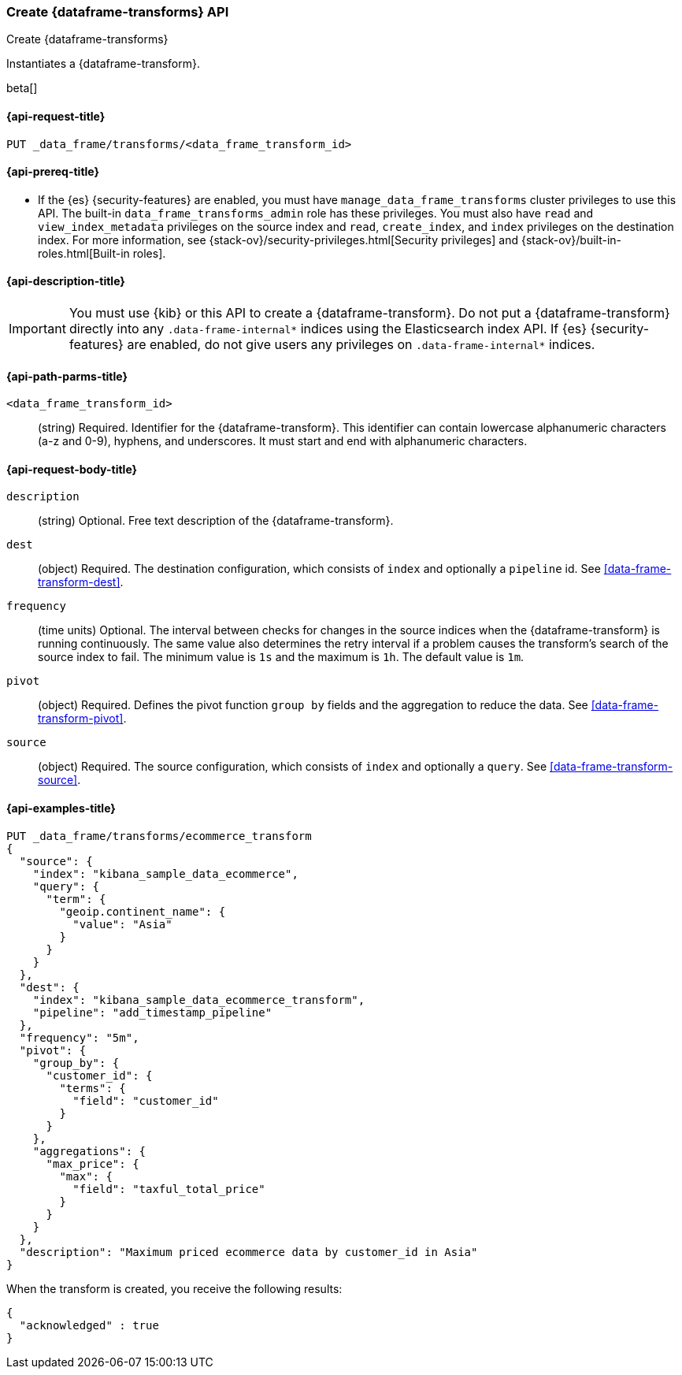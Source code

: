 [role="xpack"]
[testenv="basic"]
[[put-data-frame-transform]]
=== Create {dataframe-transforms} API

[subs="attributes"]
++++
<titleabbrev>Create {dataframe-transforms}</titleabbrev>
++++

Instantiates a {dataframe-transform}.

beta[]

[[put-data-frame-transform-request]]
==== {api-request-title}

`PUT _data_frame/transforms/<data_frame_transform_id>`

[[put-data-frame-transform-prereqs]]
==== {api-prereq-title}

* If the {es} {security-features} are enabled, you must have
`manage_data_frame_transforms` cluster privileges to use this API. The built-in
`data_frame_transforms_admin` role has these privileges. You must also
have `read` and `view_index_metadata` privileges on the source index and `read`,
`create_index`, and `index` privileges on the destination index. For more
information, see {stack-ov}/security-privileges.html[Security privileges] and
{stack-ov}/built-in-roles.html[Built-in roles].

[[put-data-frame-transform-desc]]
==== {api-description-title}

IMPORTANT:  You must use {kib} or this API to create a {dataframe-transform}.
            Do not put a {dataframe-transform} directly into any
            `.data-frame-internal*` indices using the Elasticsearch index API.
            If {es} {security-features} are enabled, do not give users any
            privileges on `.data-frame-internal*` indices.

[[put-data-frame-transform-path-parms]]
==== {api-path-parms-title}

`<data_frame_transform_id>`::
  (string) Required. Identifier for the {dataframe-transform}. This identifier
  can contain lowercase alphanumeric characters (a-z and 0-9), hyphens, and
  underscores. It must start and end with alphanumeric characters.

[[put-data-frame-transform-request-body]]
==== {api-request-body-title}

`description`::
  (string) Optional. Free text description of the {dataframe-transform}.

`dest`::
  (object) Required. The destination configuration, which consists of `index`
  and optionally a `pipeline` id. See <<data-frame-transform-dest>>.

`frequency`::
  (time units) Optional. The interval between checks for changes in the source
  indices when the {dataframe-transform} is running continuously. The same
  value also determines the retry interval if a problem causes the transform's
  search of the source index to fail. The minimum value is `1s` and the
  maximum is `1h`. The default value is `1m`.

`pivot`::
  (object) Required. Defines the pivot function `group by` fields and the aggregation to
  reduce the data. See <<data-frame-transform-pivot>>.

`source`::
  (object) Required. The source configuration, which consists of `index` and 
  optionally a `query`. See <<data-frame-transform-source>>.

[[put-data-frame-transform-example]]
==== {api-examples-title}

[source,js]
--------------------------------------------------
PUT _data_frame/transforms/ecommerce_transform
{
  "source": {
    "index": "kibana_sample_data_ecommerce",
    "query": {
      "term": {
        "geoip.continent_name": {
          "value": "Asia"
        }
      }
    }
  },
  "dest": {
    "index": "kibana_sample_data_ecommerce_transform",
    "pipeline": "add_timestamp_pipeline"
  },
  "frequency": "5m",
  "pivot": {
    "group_by": {
      "customer_id": {
        "terms": {
          "field": "customer_id"
        }
      }
    },
    "aggregations": {
      "max_price": {
        "max": {
          "field": "taxful_total_price"
        }
      }
    }
  },
  "description": "Maximum priced ecommerce data by customer_id in Asia"
}
--------------------------------------------------
// CONSOLE
// TEST[skip: https://github.com/elastic/elasticsearch/issues/43271]

When the transform is created, you receive the following results:
[source,js]
----
{
  "acknowledged" : true
}
----
// TESTRESPONSE
